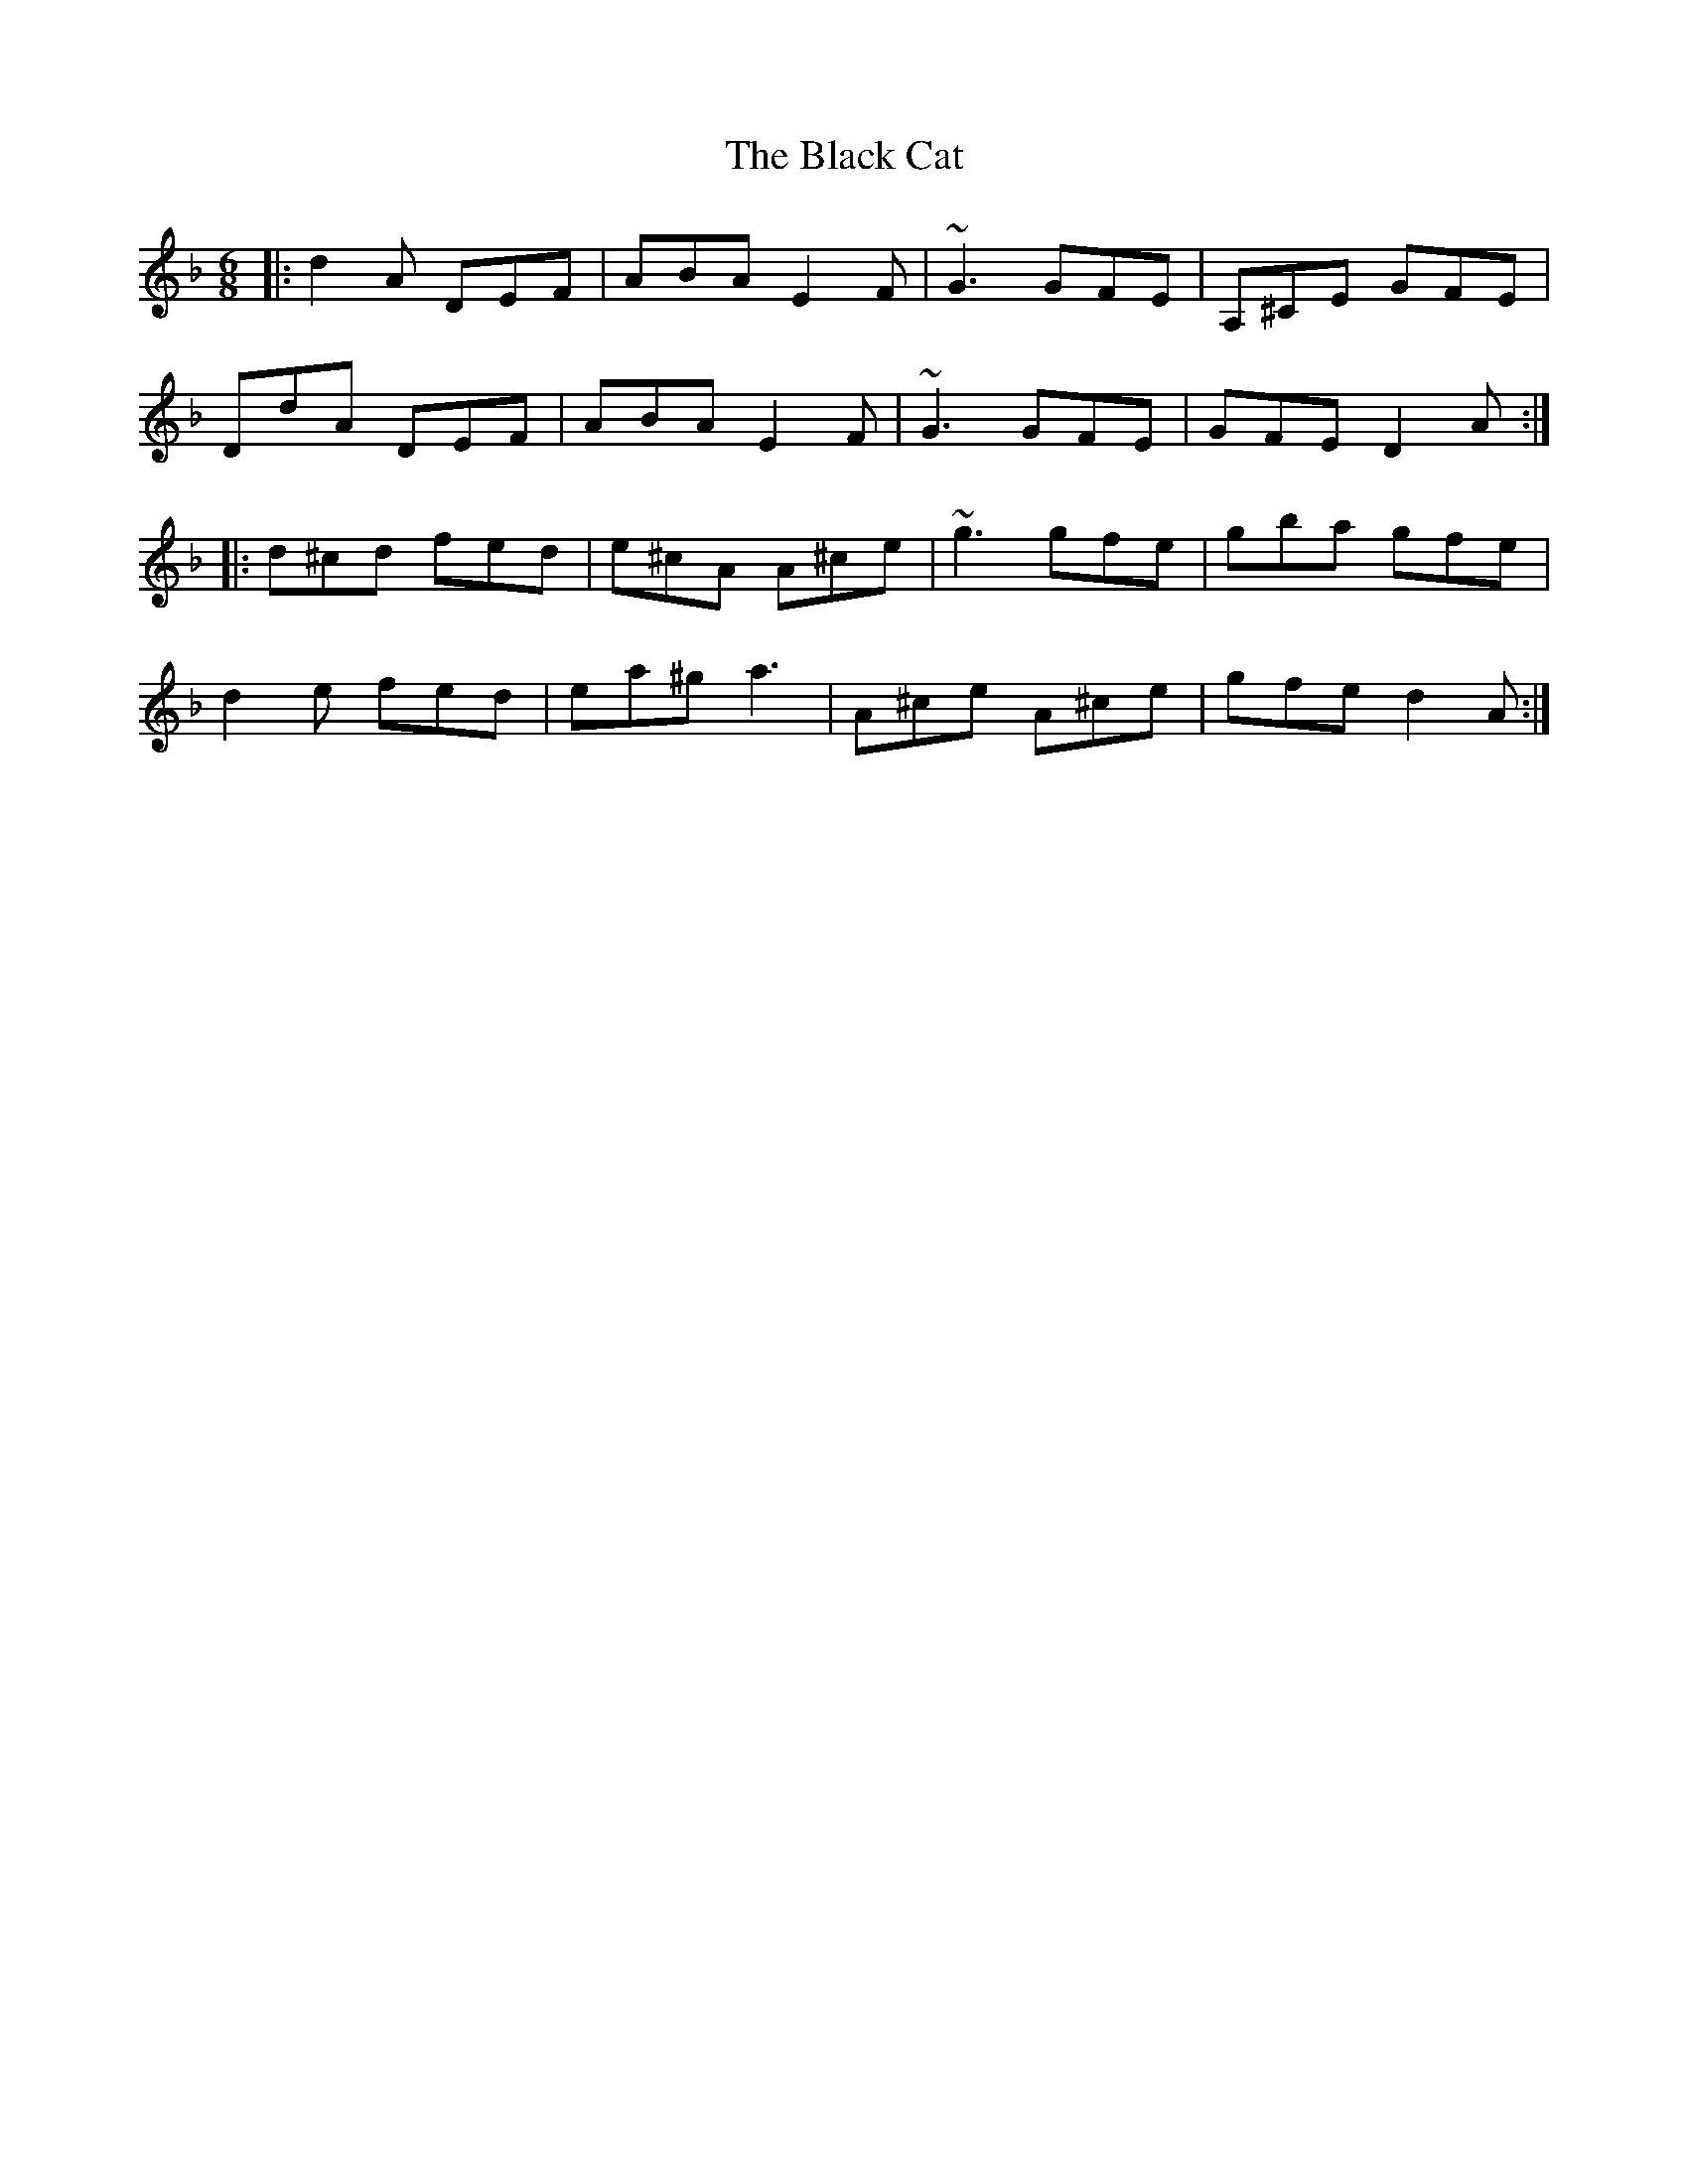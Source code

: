 X: 3816
T: Black Cat, The
R: jig
M: 6/8
K: Dminor
|:d2A DEF|ABA E2F|~G3 GFE|A,^CE GFE|
DdA DEF|ABA E2F|~G3 GFE|GFE D2A:|
|:d^cd fed|e^cA A^ce|~g3 gfe|gba gfe|
d2e fed|ea^g a3|A^ce A^ce|gfe d2A:|


